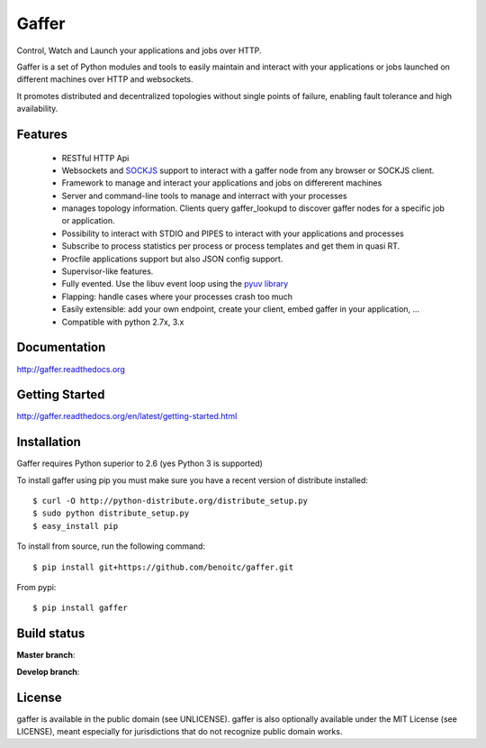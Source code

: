 Gaffer
======


Control, Watch and Launch your applications and jobs over HTTP.

Gaffer is a set of Python modules and tools to easily maintain and
interact with your applications or jobs launched on different machines over
HTTP and websockets.

It promotes distributed and decentralized topologies without single points of
failure, enabling fault tolerance and high availability.

Features
--------

    - RESTful HTTP Api
    - Websockets and `SOCKJS <http://sockjs.org>`_ support to interact with
      a gaffer node from any browser or SOCKJS client.
    - Framework to manage and interact your applications and jobs on
      differerent machines
    - Server and command-line tools to manage and interract with your
      processes
    - manages topology information. Clients query gaffer_lookupd to discover
      gaffer nodes for a specific job or application.
    - Possibility to interact with STDIO and PIPES to interact with your
      applications and processes
    - Subscribe to process statistics per process or process templates
      and get them in quasi RT.
    - Procfile applications support but also JSON config
      support.
    - Supervisor-like features.
    - Fully evented. Use the libuv event loop using the
      `pyuv library <http://pyuv.readthedocs.org>`_
    - Flapping: handle cases where your processes crash too much
    - Easily extensible: add your own endpoint, create your client,
      embed gaffer in your application, ...
    - Compatible with python 2.7x, 3.x

Documentation
-------------

http://gaffer.readthedocs.org

Getting Started
---------------

http://gaffer.readthedocs.org/en/latest/getting-started.html

Installation
------------

Gaffer requires Python superior to 2.6 (yes Python 3 is supported)

To install gaffer using pip you must make sure you have a
recent version of distribute installed::

    $ curl -O http://python-distribute.org/distribute_setup.py
    $ sudo python distribute_setup.py
    $ easy_install pip


To install from source, run the following command::

    $ pip install git+https://github.com/benoitc/gaffer.git


From pypi::

    $ pip install gaffer

Build status
------------

**Master branch**:

.. image::
    https://secure.travis-ci.org/benoitc/gaffer.png?branch=master
    :alt: Build Status
    :target: https://travis-ci.org/benoitc/gaffer
    :align: left

**Develop branch**:

.. image::
    https://secure.travis-ci.org/benoitc/gaffer.png?branch=develop
    :alt: Build Status
    :target: https://travis-ci.org/benoitc/gaffer
    :align: left

License
-------

gaffer is available in the public domain (see UNLICENSE). gaffer is also
optionally available under the MIT License (see LICENSE), meant
especially for jurisdictions that do not recognize public domain
works.

